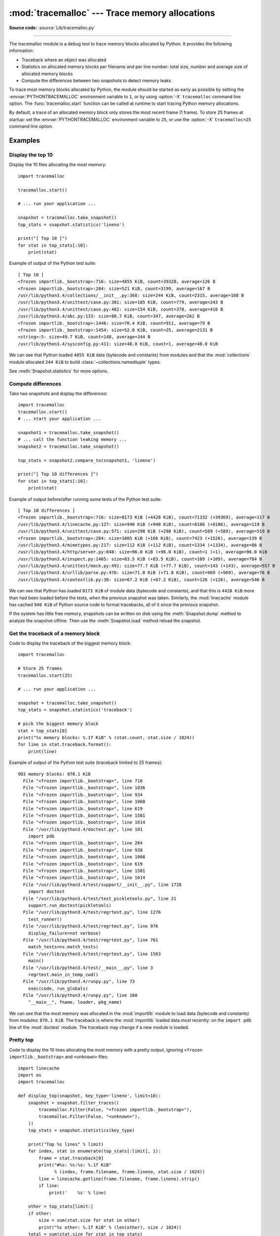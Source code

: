 :mod:`tracemalloc` --- Trace memory allocations
===============================================

.. module:: tracemalloc
   :synopsis: Trace memory allocations.

.. versionadded:: 3.4

**Source code:** :source:`Lib/tracemalloc.py`

--------------

The tracemalloc module is a debug tool to trace memory blocks allocated by
Python. It provides the following information:

* Traceback where an object was allocated
* Statistics on allocated memory blocks per filename and per line number:
  total size, number and average size of allocated memory blocks
* Compute the differences between two snapshots to detect memory leaks

To trace most memory blocks allocated by Python, the module should be started
as early as possible by setting the :envvar:`PYTHONTRACEMALLOC` environment
variable to ``1``, or by using :option:`-X` ``tracemalloc`` command line
option. The :func:`tracemalloc.start` function can be called at runtime to
start tracing Python memory allocations.

By default, a trace of an allocated memory block only stores the most recent
frame (1 frame). To store 25 frames at startup: set the
:envvar:`PYTHONTRACEMALLOC` environment variable to ``25``, or use the
:option:`-X` ``tracemalloc=25`` command line option.


Examples
--------

Display the top 10
^^^^^^^^^^^^^^^^^^

Display the 10 files allocating the most memory::

    import tracemalloc

    tracemalloc.start()

    # ... run your application ...

    snapshot = tracemalloc.take_snapshot()
    top_stats = snapshot.statistics('lineno')

    print("[ Top 10 ]")
    for stat in top_stats[:10]:
        print(stat)


Example of output of the Python test suite::

    [ Top 10 ]
    <frozen importlib._bootstrap>:716: size=4855 KiB, count=39328, average=126 B
    <frozen importlib._bootstrap>:284: size=521 KiB, count=3199, average=167 B
    /usr/lib/python3.4/collections/__init__.py:368: size=244 KiB, count=2315, average=108 B
    /usr/lib/python3.4/unittest/case.py:381: size=185 KiB, count=779, average=243 B
    /usr/lib/python3.4/unittest/case.py:402: size=154 KiB, count=378, average=416 B
    /usr/lib/python3.4/abc.py:133: size=88.7 KiB, count=347, average=262 B
    <frozen importlib._bootstrap>:1446: size=70.4 KiB, count=911, average=79 B
    <frozen importlib._bootstrap>:1454: size=52.0 KiB, count=25, average=2131 B
    <string>:5: size=49.7 KiB, count=148, average=344 B
    /usr/lib/python3.4/sysconfig.py:411: size=48.0 KiB, count=1, average=48.0 KiB

We can see that Python loaded ``4855 KiB`` data (bytecode and constants) from
modules and that the :mod:`collections` module allocated ``244 KiB`` to build
:class:`~collections.namedtuple` types.

See :meth:`Snapshot.statistics` for more options.


Compute differences
^^^^^^^^^^^^^^^^^^^

Take two snapshots and display the differences::

    import tracemalloc
    tracemalloc.start()
    # ... start your application ...

    snapshot1 = tracemalloc.take_snapshot()
    # ... call the function leaking memory ...
    snapshot2 = tracemalloc.take_snapshot()

    top_stats = snapshot2.compare_to(snapshot1, 'lineno')

    print("[ Top 10 differences ]")
    for stat in top_stats[:10]:
        print(stat)

Example of output before/after running some tests of the Python test suite::

    [ Top 10 differences ]
    <frozen importlib._bootstrap>:716: size=8173 KiB (+4428 KiB), count=71332 (+39369), average=117 B
    /usr/lib/python3.4/linecache.py:127: size=940 KiB (+940 KiB), count=8106 (+8106), average=119 B
    /usr/lib/python3.4/unittest/case.py:571: size=298 KiB (+298 KiB), count=589 (+589), average=519 B
    <frozen importlib._bootstrap>:284: size=1005 KiB (+166 KiB), count=7423 (+1526), average=139 B
    /usr/lib/python3.4/mimetypes.py:217: size=112 KiB (+112 KiB), count=1334 (+1334), average=86 B
    /usr/lib/python3.4/http/server.py:848: size=96.0 KiB (+96.0 KiB), count=1 (+1), average=96.0 KiB
    /usr/lib/python3.4/inspect.py:1465: size=83.5 KiB (+83.5 KiB), count=109 (+109), average=784 B
    /usr/lib/python3.4/unittest/mock.py:491: size=77.7 KiB (+77.7 KiB), count=143 (+143), average=557 B
    /usr/lib/python3.4/urllib/parse.py:476: size=71.8 KiB (+71.8 KiB), count=969 (+969), average=76 B
    /usr/lib/python3.4/contextlib.py:38: size=67.2 KiB (+67.2 KiB), count=126 (+126), average=546 B

We can see that Python has loaded ``8173 KiB`` of module data (bytecode and
constants), and that this is ``4428 KiB`` more than had been loaded before the
tests, when the previous snapshot was taken. Similarly, the :mod:`linecache`
module has cached ``940 KiB`` of Python source code to format tracebacks, all
of it since the previous snapshot.

If the system has little free memory, snapshots can be written on disk using
the :meth:`Snapshot.dump` method to analyze the snapshot offline. Then use the
:meth:`Snapshot.load` method reload the snapshot.


Get the traceback of a memory block
^^^^^^^^^^^^^^^^^^^^^^^^^^^^^^^^^^^

Code to display the traceback of the biggest memory block::

    import tracemalloc

    # Store 25 frames
    tracemalloc.start(25)

    # ... run your application ...

    snapshot = tracemalloc.take_snapshot()
    top_stats = snapshot.statistics('traceback')

    # pick the biggest memory block
    stat = top_stats[0]
    print("%s memory blocks: %.1f KiB" % (stat.count, stat.size / 1024))
    for line in stat.traceback.format():
        print(line)

Example of output of the Python test suite (traceback limited to 25 frames)::

    903 memory blocks: 870.1 KiB
      File "<frozen importlib._bootstrap>", line 716
      File "<frozen importlib._bootstrap>", line 1036
      File "<frozen importlib._bootstrap>", line 934
      File "<frozen importlib._bootstrap>", line 1068
      File "<frozen importlib._bootstrap>", line 619
      File "<frozen importlib._bootstrap>", line 1581
      File "<frozen importlib._bootstrap>", line 1614
      File "/usr/lib/python3.4/doctest.py", line 101
        import pdb
      File "<frozen importlib._bootstrap>", line 284
      File "<frozen importlib._bootstrap>", line 938
      File "<frozen importlib._bootstrap>", line 1068
      File "<frozen importlib._bootstrap>", line 619
      File "<frozen importlib._bootstrap>", line 1581
      File "<frozen importlib._bootstrap>", line 1614
      File "/usr/lib/python3.4/test/support/__init__.py", line 1728
        import doctest
      File "/usr/lib/python3.4/test/test_pickletools.py", line 21
        support.run_doctest(pickletools)
      File "/usr/lib/python3.4/test/regrtest.py", line 1276
        test_runner()
      File "/usr/lib/python3.4/test/regrtest.py", line 976
        display_failure=not verbose)
      File "/usr/lib/python3.4/test/regrtest.py", line 761
        match_tests=ns.match_tests)
      File "/usr/lib/python3.4/test/regrtest.py", line 1563
        main()
      File "/usr/lib/python3.4/test/__main__.py", line 3
        regrtest.main_in_temp_cwd()
      File "/usr/lib/python3.4/runpy.py", line 73
        exec(code, run_globals)
      File "/usr/lib/python3.4/runpy.py", line 160
        "__main__", fname, loader, pkg_name)

We can see that the most memory was allocated in the :mod:`importlib` module to
load data (bytecode and constants) from modules: ``870.1 KiB``. The traceback is
where the :mod:`importlib` loaded data most recently: on the ``import pdb``
line of the :mod:`doctest` module. The traceback may change if a new module is
loaded.


Pretty top
^^^^^^^^^^

Code to display the 10 lines allocating the most memory with a pretty output,
ignoring ``<frozen importlib._bootstrap>`` and ``<unknown>`` files::

    import linecache
    import os
    import tracemalloc

    def display_top(snapshot, key_type='lineno', limit=10):
        snapshot = snapshot.filter_traces((
            tracemalloc.Filter(False, "<frozen importlib._bootstrap>"),
            tracemalloc.Filter(False, "<unknown>"),
        ))
        top_stats = snapshot.statistics(key_type)

        print("Top %s lines" % limit)
        for index, stat in enumerate(top_stats[:limit], 1):
            frame = stat.traceback[0]
            print("#%s: %s:%s: %.1f KiB"
                  % (index, frame.filename, frame.lineno, stat.size / 1024))
            line = linecache.getline(frame.filename, frame.lineno).strip()
            if line:
                print('    %s' % line)

        other = top_stats[limit:]
        if other:
            size = sum(stat.size for stat in other)
            print("%s other: %.1f KiB" % (len(other), size / 1024))
        total = sum(stat.size for stat in top_stats)
        print("Total allocated size: %.1f KiB" % (total / 1024))

    tracemalloc.start()

    # ... run your application ...

    snapshot = tracemalloc.take_snapshot()
    display_top(snapshot)

Example of output of the Python test suite::

    Top 10 lines
    #1: Lib/base64.py:414: 419.8 KiB
        _b85chars2 = [(a + b) for a in _b85chars for b in _b85chars]
    #2: Lib/base64.py:306: 419.8 KiB
        _a85chars2 = [(a + b) for a in _a85chars for b in _a85chars]
    #3: collections/__init__.py:368: 293.6 KiB
        exec(class_definition, namespace)
    #4: Lib/abc.py:133: 115.2 KiB
        cls = super().__new__(mcls, name, bases, namespace)
    #5: unittest/case.py:574: 103.1 KiB
        testMethod()
    #6: Lib/linecache.py:127: 95.4 KiB
        lines = fp.readlines()
    #7: urllib/parse.py:476: 71.8 KiB
        for a in _hexdig for b in _hexdig}
    #8: <string>:5: 62.0 KiB
    #9: Lib/_weakrefset.py:37: 60.0 KiB
        self.data = set()
    #10: Lib/base64.py:142: 59.8 KiB
        _b32tab2 = [a + b for a in _b32tab for b in _b32tab]
    6220 other: 3602.8 KiB
    Total allocated size: 5303.1 KiB

See :meth:`Snapshot.statistics` for more options.


API
---

Functions
^^^^^^^^^

.. function:: clear_traces()

   Clear traces of memory blocks allocated by Python.

   See also :func:`stop`.


.. function:: get_object_traceback(obj)

   Get the traceback where the Python object *obj* was allocated.
   Return a :class:`Traceback` instance, or ``None`` if the :mod:`tracemalloc`
   module is not tracing memory allocations or did not trace the allocation of
   the object.

   See also :func:`gc.get_referrers` and :func:`sys.getsizeof` functions.


.. function:: get_traceback_limit()

   Get the maximum number of frames stored in the traceback of a trace.

   The :mod:`tracemalloc` module must be tracing memory allocations to
   get the limit, otherwise an exception is raised.

   The limit is set by the :func:`start` function.


.. function:: get_traced_memory()

   Get the current size and peak size of memory blocks traced by the
   :mod:`tracemalloc` module as a tuple: ``(current: int, peak: int)``.


.. function:: reset_peak()

   Set the peak size of memory blocks traced by the :mod:`tracemalloc` module
   to the current size.

   The peak memory usage of a specific section of code can be determined as
   follows::

     tracemalloc.reset_peak()

     # some code

     current, peak = tracemalloc.get_traced_memory()

   ``peak`` will then be the peak size of traced memory blocks after the
   :func:`reset_peak` call, even if there was a higher peak before that.

   See also :func:`get_traced_memory`.


.. function:: get_tracemalloc_memory()

   Get the memory usage in bytes of the :mod:`tracemalloc` module used to store
   traces of memory blocks.
   Return an :class:`int`.


.. function:: is_tracing()

    ``True`` if the :mod:`tracemalloc` module is tracing Python memory
    allocations, ``False`` otherwise.

    See also :func:`start` and :func:`stop` functions.


.. function:: start(nframe: int=1)

   Start tracing Python memory allocations: install hooks on Python memory
   allocators. Collected tracebacks of traces will be limited to *nframe*
   frames. By default, a trace of a memory block only stores the most recent
   frame: the limit is ``1``. *nframe* must be greater or equal to ``1``.

   You can still read the original number of total frames that composed the
   traceback by looking at the :attr:`Traceback.total_nframe` attribute.

   Storing more than ``1`` frame is only useful to compute statistics grouped
   by ``'traceback'`` or to compute cumulative statistics: see the
   :meth:`Snapshot.compare_to` and :meth:`Snapshot.statistics` methods.

   Storing more frames increases the memory and CPU overhead of the
   :mod:`tracemalloc` module. Use the :func:`get_tracemalloc_memory` function
   to measure how much memory is used by the :mod:`tracemalloc` module.

   The :envvar:`PYTHONTRACEMALLOC` environment variable
   (``PYTHONTRACEMALLOC=NFRAME``) and the :option:`-X` ``tracemalloc=NFRAME``
   command line option can be used to start tracing at startup.

   See also :func:`stop`, :func:`is_tracing` and :func:`get_traceback_limit`
   functions.


.. function:: stop()

   Stop tracing Python memory allocations: uninstall hooks on Python memory
   allocators. Also clears all previously collected traces of memory blocks
   allocated by Python.

   Call :func:`take_snapshot` function to take a snapshot of traces before
   clearing them.

   See also :func:`start`, :func:`is_tracing` and :func:`clear_traces`
   functions.


.. function:: take_snapshot()

   Take a snapshot of traces of memory blocks allocated by Python. Return a new
   :class:`Snapshot` instance.

   The snapshot does not include memory blocks allocated before the
   :mod:`tracemalloc` module started to trace memory allocations.

   Tracebacks of traces are limited to :func:`get_traceback_limit` frames. Use
   the *nframe* parameter of the :func:`start` function to store more frames.

   The :mod:`tracemalloc` module must be tracing memory allocations to take a
   snapshot, see the :func:`start` function.

   See also the :func:`get_object_traceback` function.


DomainFilter
^^^^^^^^^^^^

.. class:: DomainFilter(inclusive: bool, domain: int)

   Filter traces of memory blocks by their address space (domain).

   .. versionadded:: 3.6

   .. attribute:: inclusive

      If *inclusive* is ``True`` (include), match memory blocks allocated
      in the address space :attr:`domain`.

      If *inclusive* is ``False`` (exclude), match memory blocks not allocated
      in the address space :attr:`domain`.

   .. attribute:: domain

      Address space of a memory block (``int``). Read-only property.


Filter
^^^^^^

.. class:: Filter(inclusive: bool, filename_pattern: str, lineno: int=None, all_frames: bool=False, domain: int=None)

   Filter on traces of memory blocks.

   See the :func:`fnmatch.fnmatch` function for the syntax of
   *filename_pattern*. The ``'.pyc'`` file extension is
   replaced with ``'.py'``.

   Examples:

   * ``Filter(True, subprocess.__file__)`` only includes traces of the
     :mod:`subprocess` module
   * ``Filter(False, tracemalloc.__file__)`` excludes traces of the
     :mod:`tracemalloc` module
   * ``Filter(False, "<unknown>")`` excludes empty tracebacks


   .. versionchanged:: 3.5
      The ``'.pyo'`` file extension is no longer replaced with ``'.py'``.

   .. versionchanged:: 3.6
      Added the :attr:`domain` attribute.


   .. attribute:: domain

      Address space of a memory block (``int`` or ``None``).

      tracemalloc uses the domain ``0`` to trace memory allocations made by
      Python. C extensions can use other domains to trace other resources.

   .. attribute:: inclusive

      If *inclusive* is ``True`` (include), only match memory blocks allocated
      in a file with a name matching :attr:`filename_pattern` at line number
      :attr:`lineno`.

      If *inclusive* is ``False`` (exclude), ignore memory blocks allocated in
      a file with a name matching :attr:`filename_pattern` at line number
      :attr:`lineno`.

   .. attribute:: lineno

      Line number (``int``) of the filter. If *lineno* is ``None``, the filter
      matches any line number.

   .. attribute:: filename_pattern

      Filename pattern of the filter (``str``). Read-only property.

   .. attribute:: all_frames

      If *all_frames* is ``True``, all frames of the traceback are checked. If
      *all_frames* is ``False``, only the most recent frame is checked.

      This attribute has no effect if the traceback limit is ``1``.  See the
      :func:`get_traceback_limit` function and :attr:`Snapshot.traceback_limit`
      attribute.


Frame
^^^^^

.. class:: Frame

   Frame of a traceback.

   The :class:`Traceback` class is a sequence of :class:`Frame` instances.

   .. attribute:: filename

      Filename (``str``).

   .. attribute:: lineno

      Line number (``int``).


Snapshot
^^^^^^^^

.. class:: Snapshot

   Snapshot of traces of memory blocks allocated by Python.

   The :func:`take_snapshot` function creates a snapshot instance.

   .. method:: compare_to(old_snapshot: Snapshot, key_type: str, cumulative: bool=False)

      Compute the differences with an old snapshot. Get statistics as a sorted
      list of :class:`StatisticDiff` instances grouped by *key_type*.

      See the :meth:`Snapshot.statistics` method for *key_type* and *cumulative*
      parameters.

      The result is sorted from the biggest to the smallest by: absolute value
      of :attr:`StatisticDiff.size_diff`, :attr:`StatisticDiff.size`, absolute
      value of :attr:`StatisticDiff.count_diff`, :attr:`Statistic.count` and
      then by :attr:`StatisticDiff.traceback`.


   .. method:: dump(filename)

      Write the snapshot into a file.

      Use :meth:`load` to reload the snapshot.


   .. method:: filter_traces(filters)

      Create a new :class:`Snapshot` instance with a filtered :attr:`traces`
      sequence, *filters* is a list of :class:`DomainFilter` and
      :class:`Filter` instances.  If *filters* is an empty list, return a new
      :class:`Snapshot` instance with a copy of the traces.

      All inclusive filters are applied at once, a trace is ignored if no
      inclusive filters match it. A trace is ignored if at least one exclusive
      filter matches it.

      .. versionchanged:: 3.6
         :class:`DomainFilter` instances are now also accepted in *filters*.


   .. classmethod:: load(filename)

      Load a snapshot from a file.

      See also :meth:`dump`.


   .. method:: statistics(key_type: str, cumulative: bool=False)

      Get statistics as a sorted list of :class:`Statistic` instances grouped
      by *key_type*:

      =====================  ========================
      key_type               description
      =====================  ========================
      ``'filename'``         filename
      ``'lineno'``           filename and line number
      ``'traceback'``        traceback
      =====================  ========================

      If *cumulative* is ``True``, cumulate size and count of memory blocks of
      all frames of the traceback of a trace, not only the most recent frame.
      The cumulative mode can only be used with *key_type* equals to
      ``'filename'`` and ``'lineno'``.

      The result is sorted from the biggest to the smallest by:
      :attr:`Statistic.size`, :attr:`Statistic.count` and then by
      :attr:`Statistic.traceback`.


   .. attribute:: traceback_limit

      Maximum number of frames stored in the traceback of :attr:`traces`:
      result of the :func:`get_traceback_limit` when the snapshot was taken.

   .. attribute:: traces

      Traces of all memory blocks allocated by Python: sequence of
      :class:`Trace` instances.

      The sequence has an undefined order. Use the :meth:`Snapshot.statistics`
      method to get a sorted list of statistics.


Statistic
^^^^^^^^^

.. class:: Statistic

   Statistic on memory allocations.

   :func:`Snapshot.statistics` returns a list of :class:`Statistic` instances.

   See also the :class:`StatisticDiff` class.

   .. attribute:: count

      Number of memory blocks (``int``).

   .. attribute:: size

      Total size of memory blocks in bytes (``int``).

   .. attribute:: traceback

      Traceback where the memory block was allocated, :class:`Traceback`
      instance.


StatisticDiff
^^^^^^^^^^^^^

.. class:: StatisticDiff

   Statistic difference on memory allocations between an old and a new
   :class:`Snapshot` instance.

   :func:`Snapshot.compare_to` returns a list of :class:`StatisticDiff`
   instances. See also the :class:`Statistic` class.

   .. attribute:: count

      Number of memory blocks in the new snapshot (``int``): ``0`` if
      the memory blocks have been released in the new snapshot.

   .. attribute:: count_diff

      Difference of number of memory blocks between the old and the new
      snapshots (``int``): ``0`` if the memory blocks have been allocated in
      the new snapshot.

   .. attribute:: size

      Total size of memory blocks in bytes in the new snapshot (``int``):
      ``0`` if the memory blocks have been released in the new snapshot.

   .. attribute:: size_diff

      Difference of total size of memory blocks in bytes between the old and
      the new snapshots (``int``): ``0`` if the memory blocks have been
      allocated in the new snapshot.

   .. attribute:: traceback

      Traceback where the memory blocks were allocated, :class:`Traceback`
      instance.


Trace
^^^^^

.. class:: Trace

   Trace of a memory block.

   The :attr:`Snapshot.traces` attribute is a sequence of :class:`Trace`
   instances.

   .. versionchanged:: 3.6
      Added the :attr:`domain` attribute.

   .. attribute:: domain

      Address space of a memory block (``int``). Read-only property.

      tracemalloc uses the domain ``0`` to trace memory allocations made by
      Python. C extensions can use other domains to trace other resources.

   .. attribute:: size

      Size of the memory block in bytes (``int``).

   .. attribute:: traceback

      Traceback where the memory block was allocated, :class:`Traceback`
      instance.


Traceback
^^^^^^^^^

.. class:: Traceback

   Sequence of :class:`Frame` instances sorted from the oldest frame to the
   most recent frame.

   A traceback contains at least ``1`` frame. If the ``tracemalloc`` module
   failed to get a frame, the filename ``"<unknown>"`` at line number ``0`` is
   used.

   When a snapshot is taken, tracebacks of traces are limited to
   :func:`get_traceback_limit` frames. See the :func:`take_snapshot` function.
   The original number of frames of the traceback is stored in the
   :attr:`Traceback.total_nframe` attribute. That allows to know if a traceback
   has been truncated by the traceback limit.

   The :attr:`Trace.traceback` attribute is an instance of :class:`Traceback`
   instance.

   .. versionchanged:: 3.7
      Frames are now sorted from the oldest to the most recent, instead of most recent to oldest.

   .. attribute:: total_nframe

      Total number of frames that composed the traceback before truncation.
      This attribute can be set to ``None`` if the information is not
      available.

   .. versionchanged:: 3.9
      The :attr:`Traceback.total_nframe` attribute was added.

   .. method:: format(limit=None, most_recent_first=False)

      Format the traceback as a list of lines with newlines. Use the
      :mod:`linecache` module to retrieve lines from the source code.
      If *limit* is set, format the *limit* most recent frames if *limit*
      is positive. Otherwise, format the ``abs(limit)`` oldest frames.
      If *most_recent_first* is ``True``, the order of the formatted frames
      is reversed, returning the most recent frame first instead of last.

      Similar to the :func:`traceback.format_tb` function, except that
      :meth:`.format` does not include newlines.

      Example::

          print("Traceback (most recent call first):")
          for line in traceback:
              print(line)

      Output::

          Traceback (most recent call first):
            File "test.py", line 9
              obj = Object()
            File "test.py", line 12
              tb = tracemalloc.get_object_traceback(f())
